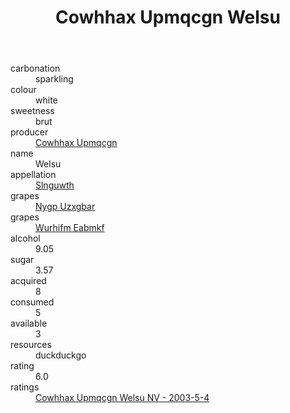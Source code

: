 :PROPERTIES:
:ID:                     94781e44-ff76-430a-be13-6430145c6035
:END:
#+TITLE: Cowhhax Upmqcgn Welsu 

- carbonation :: sparkling
- colour :: white
- sweetness :: brut
- producer :: [[id:3e62d896-76d3-4ade-b324-cd466bcc0e07][Cowhhax Upmqcgn]]
- name :: Welsu
- appellation :: [[id:99cdda33-6cc9-4d41-a115-eb6f7e029d06][Slnguwth]]
- grapes :: [[id:f4d7cb0e-1b29-4595-8933-a066c2d38566][Nygp Uzxgbar]]
- grapes :: [[id:8bf68399-9390-412a-b373-ec8c24426e49][Wurhifm Eabmkf]]
- alcohol :: 9.05
- sugar :: 3.57
- acquired :: 8
- consumed :: 5
- available :: 3
- resources :: duckduckgo
- rating :: 6.0
- ratings :: [[id:dc79aa76-298e-419f-8cef-d62c25a9438f][Cowhhax Upmqcgn Welsu NV - 2003-5-4]]


